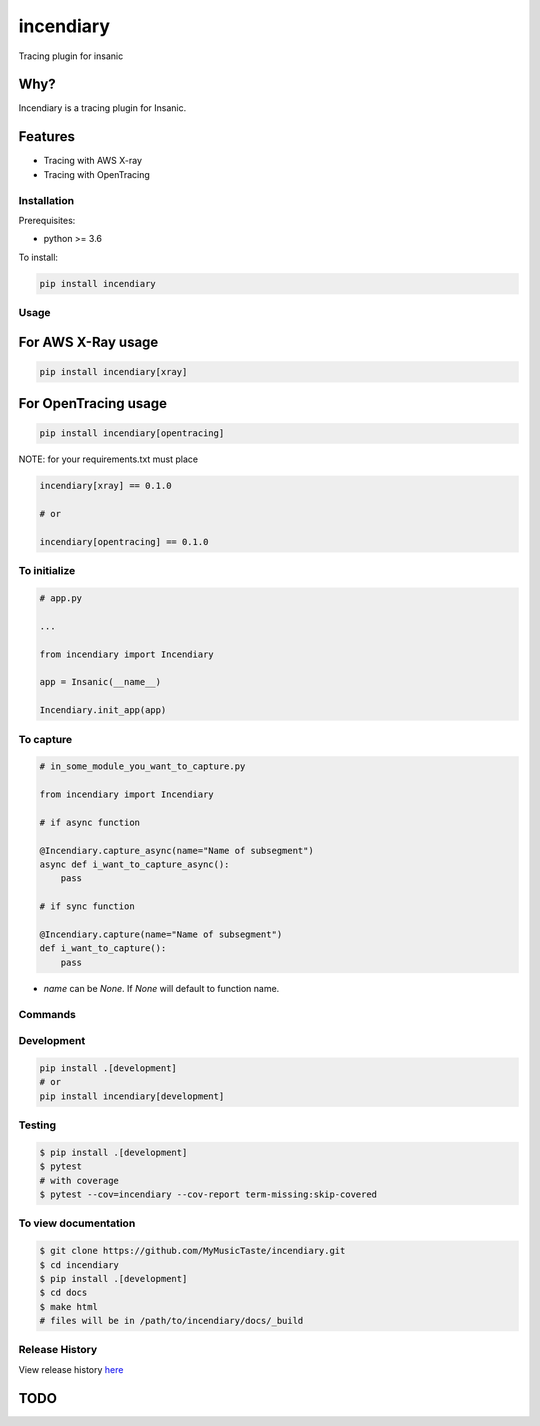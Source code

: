 =============================
incendiary
=============================

.. image:: https://badge.fury.io/py/incendiary.png
    :target: http://badge.fury.io/py/incendiary

.. image:: https://travis-ci.org/crazytruth/incendiary.png?branch=master
    :target: https://travis-ci.org/crazytruth/incendiary

Tracing plugin for insanic

.. image:: https://en.wikipedia.org/wiki/Tracer_ammunition#/media/File:Tracer_fire_at_MCB_Camp_Pendleton_DM-ST-89-00210.jpg

Why?
----

Incendiary is a tracing plugin for Insanic.


Features
--------

* Tracing with AWS X-ray
* Tracing with OpenTracing

Installation
============

Prerequisites:

* python >= 3.6


To install:

.. code-block::

    pip install incendiary

Usage
=====

For AWS X-Ray usage
-------------------

.. code-block:: bash

    pip install incendiary[xray]

For OpenTracing usage
---------------------

.. code-block:: bash

    pip install incendiary[opentracing]

NOTE: for your requirements.txt must place

.. code-block:: txt

    incendiary[xray] == 0.1.0

    # or

    incendiary[opentracing] == 0.1.0


To initialize
=============

.. code-block:: py

    # app.py

    ...

    from incendiary import Incendiary

    app = Insanic(__name__)

    Incendiary.init_app(app)

To capture
==========

.. code-block:: py

    # in_some_module_you_want_to_capture.py

    from incendiary import Incendiary

    # if async function

    @Incendiary.capture_async(name="Name of subsegment")
    async def i_want_to_capture_async():
        pass

    # if sync function

    @Incendiary.capture(name="Name of subsegment")
    def i_want_to_capture():
        pass


- `name` can be `None`. If `None` will default to function name.


Commands
========

Development
===========

.. code-block:: bash

    pip install .[development]
    # or
    pip install incendiary[development]

Testing
=======

.. code-block:: bash

    $ pip install .[development]
    $ pytest
    # with coverage
    $ pytest --cov=incendiary --cov-report term-missing:skip-covered

To view documentation
=====================

.. code-block:: bash

    $ git clone https://github.com/MyMusicTaste/incendiary.git
    $ cd incendiary
    $ pip install .[development]
    $ cd docs
    $ make html
    # files will be in /path/to/incendiary/docs/_build


Release History
===============

View release history `here <HISTORY.rst>`_

TODO
----


